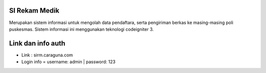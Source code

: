 ###################
SI Rekam Medik
###################

Merupakan sistem informasi untuk mengolah data pendaftara, serta pengiriman berkas ke masing-masing poli puskesmas. Sistem informasi ini menggunakan teknologi codeigniter 3.


###################
Link dan info auth
###################
- Link : sirm.caraguna.com
- Login info = username: admin | password: 123
